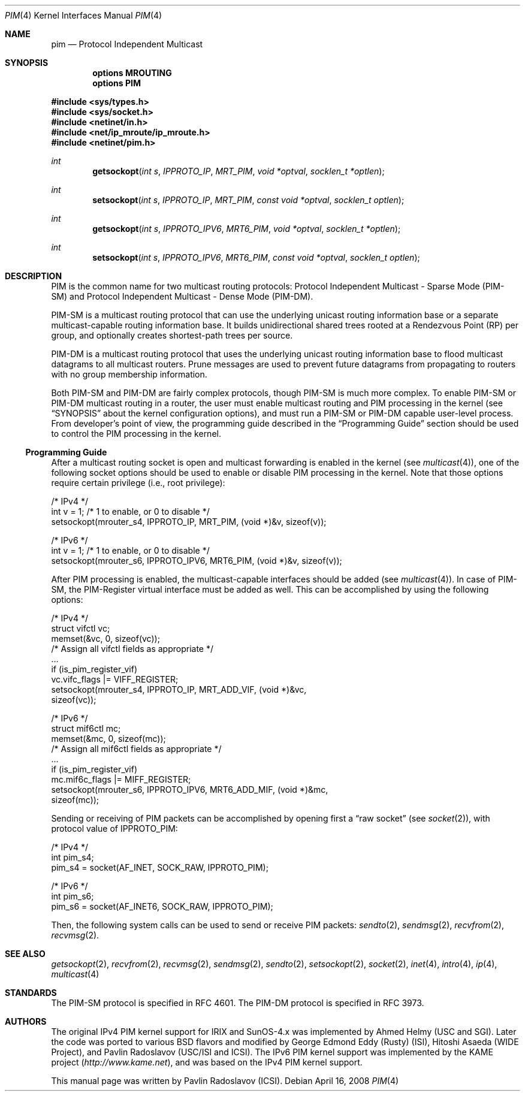 .\" Copyright (c) 2001-2003 International Computer Science Institute
.\"
.\" Permission is hereby granted, free of charge, to any person obtaining a
.\" copy of this software and associated documentation files (the "Software"),
.\" to deal in the Software without restriction, including without limitation
.\" the rights to use, copy, modify, merge, publish, distribute, sublicense,
.\" and/or sell copies of the Software, and to permit persons to whom the
.\" Software is furnished to do so, subject to the following conditions:
.\"
.\" The above copyright notice and this permission notice shall be included in
.\" all copies or substantial portions of the Software.
.\"
.\" The names and trademarks of copyright holders may not be used in
.\" advertising or publicity pertaining to the software without specific
.\" prior permission. Title to copyright in this software and any associated
.\" documentation will at all times remain with the copyright holders.
.\"
.\" THE SOFTWARE IS PROVIDED "AS IS", WITHOUT WARRANTY OF ANY KIND, EXPRESS OR
.\" IMPLIED, INCLUDING BUT NOT LIMITED TO THE WARRANTIES OF MERCHANTABILITY,
.\" FITNESS FOR A PARTICULAR PURPOSE AND NONINFRINGEMENT. IN NO EVENT SHALL THE
.\" AUTHORS OR COPYRIGHT HOLDERS BE LIABLE FOR ANY CLAIM, DAMAGES OR OTHER
.\" LIABILITY, WHETHER IN AN ACTION OF CONTRACT, TORT OR OTHERWISE, ARISING
.\" FROM, OUT OF OR IN CONNECTION WITH THE SOFTWARE OR THE USE OR OTHER
.\" DEALINGS IN THE SOFTWARE.
.\"
.\" $FreeBSD: src/share/man/man4/pim.4,v 1.2 2004/07/09 09:22:36 ru Exp $
.\" $DragonFly: src/share/man/man4/pim.4,v 1.5 2008/04/15 23:51:00 swildner Exp $
.\"
.Dd April 16, 2008
.Dt PIM 4
.Os
.\"
.Sh NAME
.Nm pim
.Nd Protocol Independent Multicast
.\"
.Sh SYNOPSIS
.Cd "options MROUTING"
.Cd "options PIM"
.Pp
.In sys/types.h
.In sys/socket.h
.In netinet/in.h
.In net/ip_mroute/ip_mroute.h
.In netinet/pim.h
.Ft int
.Fn getsockopt "int s" IPPROTO_IP MRT_PIM "void *optval" "socklen_t *optlen"
.Ft int
.Fn setsockopt "int s" IPPROTO_IP MRT_PIM "const void *optval" "socklen_t optlen"
.Ft int
.Fn getsockopt "int s" IPPROTO_IPV6 MRT6_PIM "void *optval" "socklen_t *optlen"
.Ft int
.Fn setsockopt "int s" IPPROTO_IPV6 MRT6_PIM "const void *optval" "socklen_t optlen"
.Sh DESCRIPTION
.Tn PIM
is the common name for two multicast routing protocols:
Protocol Independent Multicast - Sparse Mode (PIM-SM) and
Protocol Independent Multicast - Dense Mode (PIM-DM).
.Pp
PIM-SM is a multicast routing protocol that can use the underlying
unicast routing information base or a separate multicast-capable
routing information base.
It builds unidirectional shared trees rooted at a Rendezvous
Point (RP) per group,
and optionally creates shortest-path trees per source.
.Pp
PIM-DM is a multicast routing protocol that uses the underlying
unicast routing information base to flood multicast datagrams
to all multicast routers.
Prune messages are used to prevent future datagrams from propagating
to routers with no group membership information.
.Pp
Both PIM-SM and PIM-DM are fairly complex protocols,
though PIM-SM is much more complex.
To enable PIM-SM or PIM-DM multicast routing in a router,
the user must enable multicast routing and PIM processing in the kernel
(see
.Sx SYNOPSIS
about the kernel configuration options),
and must run a PIM-SM or PIM-DM capable user-level process.
From developer's point of view,
the programming guide described in the
.Sx "Programming Guide"
section should be used to control the PIM processing in the kernel.
.\"
.Ss Programming Guide
After a multicast routing socket is open and multicast forwarding
is enabled in the kernel
(see
.Xr multicast 4 ) ,
one of the following socket options should be used to enable or disable
PIM processing in the kernel.
Note that those options require certain privilege
(i.e., root privilege):
.Bd -literal
/* IPv4 */
int v = 1;        /* 1 to enable, or 0 to disable */
setsockopt(mrouter_s4, IPPROTO_IP, MRT_PIM, (void *)&v, sizeof(v));
.Ed
.Bd -literal
/* IPv6 */
int v = 1;        /* 1 to enable, or 0 to disable */
setsockopt(mrouter_s6, IPPROTO_IPV6, MRT6_PIM, (void *)&v, sizeof(v));
.Ed
.Pp
After PIM processing is enabled, the multicast-capable interfaces
should be added
(see
.Xr multicast 4 ) .
In case of PIM-SM, the PIM-Register virtual interface must be added
as well.
This can be accomplished by using the following options:
.Bd -literal
/* IPv4 */
struct vifctl vc;
memset(&vc, 0, sizeof(vc));
/* Assign all vifctl fields as appropriate */
\&...
if (is_pim_register_vif)
    vc.vifc_flags |= VIFF_REGISTER;
setsockopt(mrouter_s4, IPPROTO_IP, MRT_ADD_VIF, (void *)&vc,
           sizeof(vc));
.Ed
.Bd -literal
/* IPv6 */
struct mif6ctl mc;
memset(&mc, 0, sizeof(mc));
/* Assign all mif6ctl fields as appropriate */
\&...
if (is_pim_register_vif)
    mc.mif6c_flags |= MIFF_REGISTER;
setsockopt(mrouter_s6, IPPROTO_IPV6, MRT6_ADD_MIF, (void *)&mc,
           sizeof(mc));
.Ed
.Pp
Sending or receiving of PIM packets can be accomplished by
opening first a
.Dq raw socket
(see
.Xr socket 2 ) ,
with protocol value of
.Dv IPPROTO_PIM :
.Bd -literal
/* IPv4 */
int pim_s4;
pim_s4 = socket(AF_INET, SOCK_RAW, IPPROTO_PIM);
.Ed
.Bd -literal
/* IPv6 */
int pim_s6;
pim_s6 = socket(AF_INET6, SOCK_RAW, IPPROTO_PIM);
.Ed
.Pp
Then, the following system calls can be used to send or receive PIM
packets:
.Xr sendto 2 ,
.Xr sendmsg 2 ,
.Xr recvfrom 2 ,
.Xr recvmsg 2 .
.\"
.Sh SEE ALSO
.Xr getsockopt 2 ,
.Xr recvfrom 2 ,
.Xr recvmsg 2 ,
.Xr sendmsg 2 ,
.Xr sendto 2 ,
.Xr setsockopt 2 ,
.Xr socket 2 ,
.Xr inet 4 ,
.Xr intro 4 ,
.Xr ip 4 ,
.Xr multicast 4
.\"
.Sh STANDARDS
The PIM-SM protocol is specified in RFC 4601.
The PIM-DM protocol is specified in RFC 3973.
.\"
.Sh AUTHORS
.An -nosplit
The original IPv4 PIM kernel support for IRIX and SunOS-4.x was
implemented by
.An Ahmed Helmy
(USC and SGI).
Later the code was ported to various
.Bx
flavors and modified by
.An George Edmond Eddy
(Rusty) (ISI),
.An Hitoshi Asaeda
(WIDE Project), and
.An Pavlin Radoslavov
(USC/ISI and ICSI).
The IPv6 PIM kernel support was implemented by the KAME project
.Pa ( http://www.kame.net ) ,
and was based on the IPv4 PIM kernel support.
.Pp
This manual page was written by
.An Pavlin Radoslavov
(ICSI).
